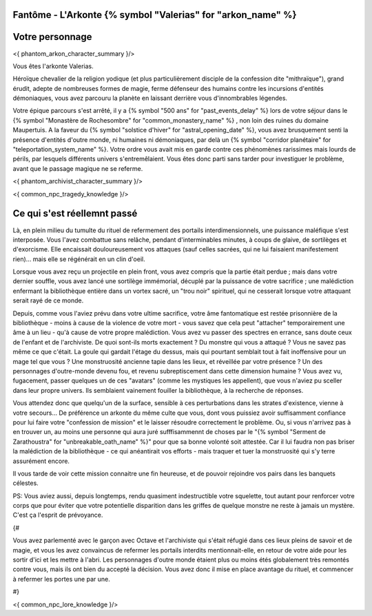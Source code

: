 Fantôme - L'Arkonte {% symbol "Valerias" for "arkon_name" %}
==================================================================

Votre personnage
====================

<{ phantom_arkon_character_summary }/>



Vous êtes l'arkonte Valerias.

Héroïque chevalier de la religion yodique (et plus particulièrement disciple de la confession dite "mithraïque"), grand érudit, adepte de nombreuses formes de magie, ferme défenseur des humains contre les incursions d'entités démoniaques, vous avez parcouru la planète en laissant derrière vous d'innombrables légendes.

Votre épique parcours s'est arrêté, il y a {% symbol "500 ans" for "past_events_delay" %} lors de votre séjour dans le {% symbol "Monastère de Rochesombre" for "common_monastery_name" %} , non loin des ruines du domaine Maupertuis. A la faveur du {% symbol "solstice d'hiver" for "astral_opening_date" %}, vous avez brusquement senti la présence d'entités d'outre monde, ni humaines ni démoniaques, par delà un {% symbol "corridor planétaire" for "teleportation_system_name" %}. Votre ordre vous avait mis en garde contre ces phénomènes rarissimes mais lourds de périls, par lesquels différents univers s'entremêlaient. Vous êtes donc parti sans tarder pour investiguer le problème, avant que le passage magique ne se referme.

<{ phantom_archivist_character_summary }/>

<{ common_npc_tragedy_knowledge }/>

Ce qui s'est réellemnt passé
==================================


Là, en plein milieu du tumulte du rituel de refermement des portails interdimensionnels, une puissance maléfique s'est interposée. Vous l'avez combattue sans relâche, pendant d'interminables minutes, à coups de glaive, de sortilèges et d'exorcisme. Elle encaissait douloureusement vos attaques (sauf celles sacrées, qui ne lui faisaient manifestement rien)... mais elle se régénérait en un clin d'oeil.

Lorsque vous avez reçu un projectile en plein front, vous avez compris que la partie était perdue ; mais dans votre dernier souffle, vous avez lancé une sortilège immémorial, décuplé par la puissance de votre sacrifice ; une malédiction enfermant la bibliothèque entière dans un vortex sacré, un "trou noir" spirituel, qui ne cesserait lorsque votre attaquant serait rayé de ce monde.

Depuis, comme vous l'aviez prévu dans votre ultime sacrifice, votre âme fantomatique est restée prisonnière de la bibliothèque - moins à cause de la violence de votre mort - vous savez que cela peut "attacher" temporairement une âme à un lieu - qu'à cause de votre propre malédiction.
Vous avez vu passer des spectres en errance, sans doute ceux de l'enfant et de l'archiviste. De quoi sont-ils morts exactement ? Du monstre qui vous a attaqué ? Vous ne savez pas même ce que c'était. La goule qui gardait l'étage du dessus, mais qui pourtant semblait tout à fait inoffensive pour un mage tel que vous ? Une monstruosité ancienne tapie dans les lieux, et réveillée par votre présence ? Un des personnages d'outre-monde devenu fou, et revenu subreptiscement dans cette dimension humaine ? Vous avez vu, fugacement, passer quelques un de ces "avatars" (comme les mystiques les appellent), que vous n'aviez pu sceller dans leur propre univers. Ils semblaient vainement fouiller la bibliothèque, à la recherche de réponses.

Vous attendez donc que quelqu'un de la surface, sensible à ces perturbations dans les strates d'existence, vienne à votre secours... De préférence un arkonte du même culte que vous, dont vous puissiez avoir suffisamment confiance pour lui faire votre "confession de mission" et le laisser résoudre correctement le problème.
Ou, si vous n'arrivez pas à en trouver un, au moins une personne qui aura juré sufffisammennt de choses par le "{% symbol "Serment de Zarathoustra" for "unbreakable_oath_name" %}" pour que sa bonne volonté soit attestée. Car il lui faudra non pas briser la malédiction de la bibliothèque - ce qui anéantirait vos efforts - mais traquer et tuer la monstruosité qui s'y terre assurément encore.

Il vous tarde de voir cette mission connaitre une fin heureuse, et de pouvoir rejoindre vos pairs dans les banquets célestes.


PS: Vous aviez aussi, depuis longtemps, rendu quasiment indestructible votre squelette, tout autant pour renforcer votre corps que pour éviter que votre potentielle disparition dans les griffes de quelque monstre ne reste à jamais un mystère. C'est ça l'esprit de prévoyance.



{#

Vous avez parlementé avec le garçon avec Octave et l'archiviste qui s'était réfugié dans ces lieux pleins de savoir et de magie, et vous les avez convaincus de refermer les portails interdits mentionnait-elle, en retour de votre aide pour les sortir d'ici et les mettre à l'abri. Les personnages d'outre monde étaient plus ou moins étés globalement très remontés contre vous, mais ils ont bien du accepté la décision. Vous avez donc il mise en place avantage du rituel, et commencer à refermer les portes une par une.

#}

<{ common_npc_lore_knowledge }/>
